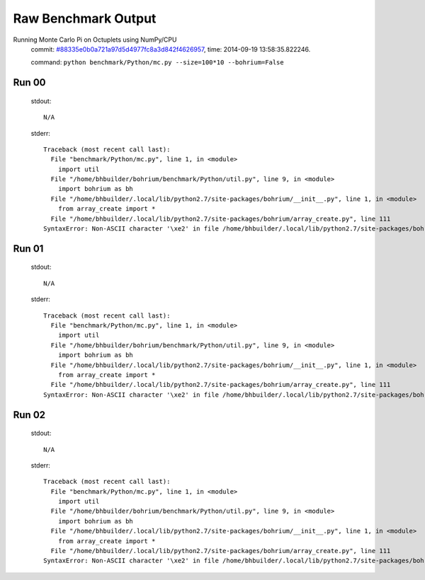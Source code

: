 
Raw Benchmark Output
====================

Running Monte Carlo Pi on Octuplets using NumPy/CPU
    commit: `#88335e0b0a721a97d5d4977fc8a3d842f4626957 <https://bitbucket.org/bohrium/bohrium/commits/88335e0b0a721a97d5d4977fc8a3d842f4626957>`_,
    time: 2014-09-19 13:58:35.822246.

    command: ``python benchmark/Python/mc.py --size=100*10 --bohrium=False``

Run 00
~~~~~~
    stdout::

        N/A

    stderr::

        Traceback (most recent call last):
          File "benchmark/Python/mc.py", line 1, in <module>
            import util
          File "/home/bhbuilder/bohrium/benchmark/Python/util.py", line 9, in <module>
            import bohrium as bh
          File "/home/bhbuilder/.local/lib/python2.7/site-packages/bohrium/__init__.py", line 1, in <module>
            from array_create import *
          File "/home/bhbuilder/.local/lib/python2.7/site-packages/bohrium/array_create.py", line 111
        SyntaxError: Non-ASCII character '\xe2' in file /home/bhbuilder/.local/lib/python2.7/site-packages/bohrium/array_create.py on line 111, but no encoding declared; see http://www.python.org/peps/pep-0263.html for details
        



Run 01
~~~~~~
    stdout::

        N/A

    stderr::

        Traceback (most recent call last):
          File "benchmark/Python/mc.py", line 1, in <module>
            import util
          File "/home/bhbuilder/bohrium/benchmark/Python/util.py", line 9, in <module>
            import bohrium as bh
          File "/home/bhbuilder/.local/lib/python2.7/site-packages/bohrium/__init__.py", line 1, in <module>
            from array_create import *
          File "/home/bhbuilder/.local/lib/python2.7/site-packages/bohrium/array_create.py", line 111
        SyntaxError: Non-ASCII character '\xe2' in file /home/bhbuilder/.local/lib/python2.7/site-packages/bohrium/array_create.py on line 111, but no encoding declared; see http://www.python.org/peps/pep-0263.html for details
        



Run 02
~~~~~~
    stdout::

        N/A

    stderr::

        Traceback (most recent call last):
          File "benchmark/Python/mc.py", line 1, in <module>
            import util
          File "/home/bhbuilder/bohrium/benchmark/Python/util.py", line 9, in <module>
            import bohrium as bh
          File "/home/bhbuilder/.local/lib/python2.7/site-packages/bohrium/__init__.py", line 1, in <module>
            from array_create import *
          File "/home/bhbuilder/.local/lib/python2.7/site-packages/bohrium/array_create.py", line 111
        SyntaxError: Non-ASCII character '\xe2' in file /home/bhbuilder/.local/lib/python2.7/site-packages/bohrium/array_create.py on line 111, but no encoding declared; see http://www.python.org/peps/pep-0263.html for details
        



